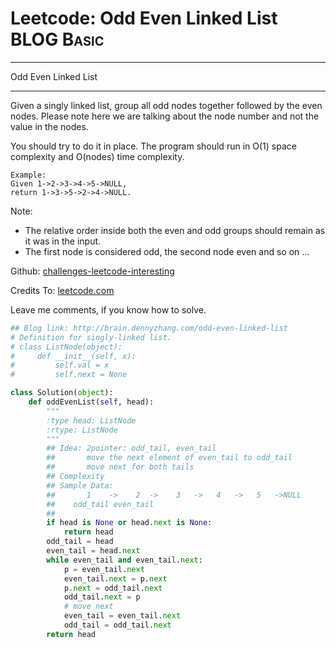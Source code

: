 * Leetcode: Odd Even Linked List                                 :BLOG:Basic:
#+STARTUP: showeverything
#+OPTIONS: toc:nil \n:t ^:nil creator:nil d:nil
:PROPERTIES:
:type:     #linkedlist
:END:
---------------------------------------------------------------------
Odd Even Linked List
---------------------------------------------------------------------
Given a singly linked list, group all odd nodes together followed by the even nodes. Please note here we are talking about the node number and not the value in the nodes.

You should try to do it in place. The program should run in O(1) space complexity and O(nodes) time complexity.
#+BEGIN_EXAMPLE
Example:
Given 1->2->3->4->5->NULL,
return 1->3->5->2->4->NULL.
#+END_EXAMPLE

Note:
- The relative order inside both the even and odd groups should remain as it was in the input. 
- The first node is considered odd, the second node even and so on ...

Github: [[url-external:https://github.com/DennyZhang/challenges-leetcode-interesting/tree/master/odd-even-linked-list][challenges-leetcode-interesting]]

Credits To: [[url-external:https://leetcode.com/problems/odd-even-linked-list/description/][leetcode.com]]

Leave me comments, if you know how to solve.

#+BEGIN_SRC python
## Blog link: http://brain.dennyzhang.com/odd-even-linked-list
# Definition for singly-linked list.
# class ListNode(object):
#     def __init__(self, x):
#         self.val = x
#         self.next = None

class Solution(object):
    def oddEvenList(self, head):
        """
        :type head: ListNode
        :rtype: ListNode
        """
        ## Idea: 2pointer: odd_tail, even_tail
        ##       move the next element of even_tail to odd_tail
        ##       move next for both tails
        ## Complexity
        ## Sample Data:
        ##       1    ->    2  ->    3   ->   4   ->   5   ->NULL
        ##    odd_tail even_tail
        ##
        if head is None or head.next is None:
            return head
        odd_tail = head
        even_tail = head.next
        while even_tail and even_tail.next:
            p = even_tail.next
            even_tail.next = p.next
            p.next = odd_tail.next
            odd_tail.next = p
            # move next
            even_tail = even_tail.next
            odd_tail = odd_tail.next
        return head
#+END_SRC
